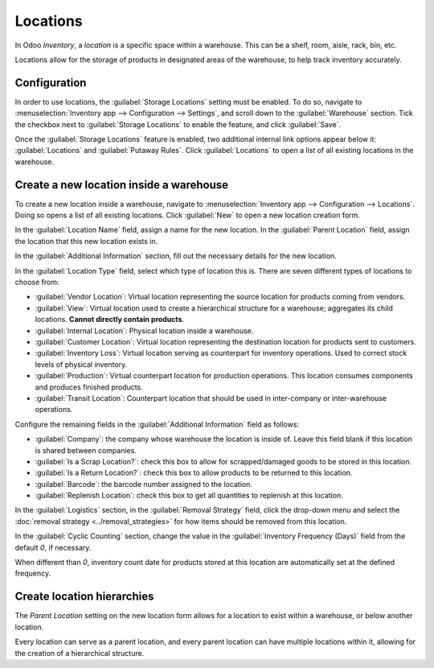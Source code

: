 =========
Locations
=========

In Odoo *Inventory*, a *location* is a specific space within a warehouse. This can be a shelf, room,
aisle, rack, bin, etc.

Locations allow for the storage of products in designated areas of the warehouse, to help track
inventory accurately.

Configuration
=============

In order to use locations, the :guilabel:`Storage Locations` setting must be enabled. To do so,
navigate to :menuselection:`Inventory app --> Configuration --> Settings`, and scroll down to the
:guilabel:`Warehouse` section. Tick the checkbox next to :guilabel:`Storage Locations` to enable the
feature, and click :guilabel:`Save`.

.. image:: use_locations/use-locations-enabled-setting.png
   :align: center
   :alt: Enabled Storage Location setting in Inventory app settings.

Once the :guilabel:`Storage Locations` feature is enabled, two additional internal link options
appear below it: :guilabel:`Locations` and :guilabel:`Putaway Rules`. Click :guilabel:`Locations` to
open a list of all existing locations in the warehouse.

Create a new location inside a warehouse
========================================

To create a new location inside a warehouse, navigate to :menuselection:`Inventory app -->
Configuration --> Locations`. Doing so opens a list of all existing locations. Click :guilabel:`New`
to open a new location creation form.

In the :guilabel:`Location Name` field, assign a name for the new location. In the :guilabel:`Parent
Location` field, assign the location that this new location exists in.

.. example::
   A new location `Gate 1` is created. Its parent location is `Dispatch Zone`. In the
   :guilabel:`Parent Location` for `Gate 1`, select `Dispatch Zone`.

In the :guilabel:`Additional Information` section, fill out the necessary details for the new
location.

In the :guilabel:`Location Type` field, select which type of location this is. There are seven
different types of locations to choose from:

- :guilabel:`Vendor Location`: Virtual location representing the source location for products coming
  from vendors.
- :guilabel:`View`: Virtual location used to create a hierarchical structure for a warehouse;
  aggregates its child locations. **Cannot directly contain products**.
- :guilabel:`Internal Location`: Physical location inside a warehouse.
- :guilabel:`Customer Location`: Virtual location representing the destination location for products
  sent to customers.
- :guilabel:`Inventory Loss`: Virtual location serving as counterpart for inventory operations. Used
  to correct stock levels of physical inventory.
- :guilabel:`Production`: Virtual counterpart location for production operations. This location
  consumes components and produces finished products.
- :guilabel:`Transit Location`: Counterpart location that should be used in inter-company or
  inter-warehouse operations.

.. image:: use_locations/use-locations-new-location-form.png
   :align: center
   :alt: Additional Information section of new location creation form.

Configure the remaining fields in the :guilabel:`Additional Information` field as follows:

- :guilabel:`Company`: the company whose warehouse the location is inside of. Leave this field blank
  if this location is shared between companies.
- :guilabel:`Is a Scrap Location?`: check this box to allow for scrapped/damaged goods to be stored
  in this location.
- :guilabel:`Is a Return Location?`: check this box to allow products to be returned to this
  location.
- :guilabel:`Barcode`: the barcode number assigned to the location.
- :guilabel:`Replenish Location`: check this box to get all quantities to replenish at this
  location.

In the :guilabel:`Logistics` section, in the :guilabel:`Removal Strategy` field, click the drop-down
menu and select the :doc:`removal strategy <../removal_strategies>` for how items should be removed
from this location.

In the :guilabel:`Cyclic Counting` section, change the value in the :guilabel:`Inventory Frequency
(Days)` field from the default `0`, if necessary.

.. image:: use_locations/use-locations-cyclic-counting.png
   :align: center
   :alt: Cyclic Counting section of new location creation form.

When different than `0`, inventory count date for products stored at this location are automatically
set at the defined frequency.

.. _inventory/location-hierarchy:

Create location hierarchies
===========================

The *Parent Location* setting on the new location form allows for a location to exist within a
warehouse, or below another location.

Every location can serve as a parent location, and every parent location can have multiple locations
within it, allowing for the creation of a hierarchical structure.

.. example::
   Location hierarchy could be organized so that a small refrigerator is located on a specific
   shelf, which is located in the warehouse.

   .. image:: use_locations/use-locations-hierarchy.png
     :align: center
     :alt: Location hierarchy of small refrigerator, on a shelf in a warehouse.

   To create the location hierarchy in the example above, set the warehouse stock as the parent of
   the shelf, and the shelf as the parent of the small refrigerator. This can be adapted to a
   hierarchy of any magnitude.

.. seealso::
   :doc:`warehouses_locations`
